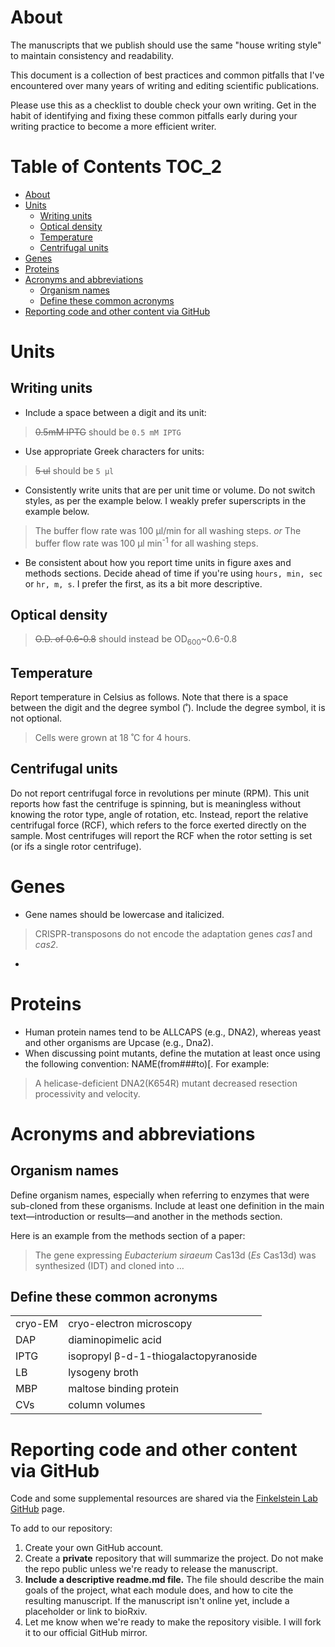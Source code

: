 * About
The manuscripts that we publish should use the same "house writing style" to maintain consistency and readability.

This document is a collection of best practices and common pitfalls that I've encountered over many years of writing and editing scientific publications.

Please use this as a checklist to double check your own writing. Get in the habit of identifying and fixing these common pitfalls early during your writing practice to become a more efficient writer.
* Table of Contents :TOC_2:
- [[#about][About]]
- [[#units][Units]]
   - [[#writing-units][Writing units]]
   - [[#optical-density][Optical density]]
   - [[#temperature][Temperature]]
   - [[#centrifugal-units][Centrifugal units]]
- [[#genes][Genes]]
- [[#proteins][Proteins]]
- [[#acronyms-and-abbreviations][Acronyms and abbreviations]]
   - [[#organism-names][Organism names]]
   - [[#define-these-common-acronyms][Define these common acronyms]]
- [[#reporting-code-and-other-content-via-github][Reporting code and other content via GitHub]]

* Units
** Writing units
- Include a space between a digit and its unit:
#+begin_quote
+0.5mM IPTG+ should be =0.5 mM IPTG=
#+end_quote
- Use appropriate Greek characters for units:
#+begin_quote
+5 ul+ should be =5 μl=
#+end_quote
- Consistently write units that are per unit time or volume. Do not switch styles, as per the example below. I weakly prefer superscripts in the example below.
#+begin_quote
The buffer flow rate was 100 µl/min for all washing steps.
/or/
The buffer flow rate was 100 µl min^-1 for all washing steps.
#+end_quote
- Be consistent about how you report time units in figure axes and methods sections. Decide ahead of time if you're using ~hours, min, sec~ or ~hr, m, s~. I prefer the first, as its a bit more descriptive.
** Optical density
#+begin_quote
+O.D. of 0.6-0.8+ should instead be OD_600~0.6-0.8
#+end_quote
** Temperature
Report temperature in Celsius as follows. Note that there is a space between the digit and the degree symbol (˚). Include the degree symbol, it is not optional.
#+begin_quote
Cells were grown at 18 ˚C for 4 hours.
#+end_quote
** Centrifugal units
Do not report centrifugal force in revolutions per minute (RPM). This unit reports how fast the centrifuge is spinning, but is meaningless without knowing the rotor type, angle of rotation, etc. Instead, report the relative centrifugal force (RCF), which refers to the force exerted directly on the sample. Most centrifuges will report the RCF when the rotor setting is set (or ifs a single rotor centrifuge).

* Genes
- Gene names should be lowercase and italicized.
#+begin_quote
CRISPR-transposons do not encode the adaptation genes /cas1/ and /cas2/.
#+end_quote
- 

* Proteins
- Human protein names tend to be ALLCAPS (e.g., DNA2), whereas yeast and other organisms are Upcase (e.g., Dna2).
- When discussing point mutants, define the mutation at least once using the following convention: NAME(from###to)[. For example: 
#+begin_quote
A helicase-deficient DNA2(K654R) mutant decreased resection processivity and velocity.
#+end_quote

* Acronyms and abbreviations
** Organism names
Define organism names, especially when referring to enzymes that were sub-cloned from these organisms. Include at least one definition in the main text---introduction or results---and another in the methods section.

Here is an example from the methods section of a paper:
#+begin_quote
The gene expressing /Eubacterium siraeum/ Cas13d (/Es/ Cas13d)  was synthesized (IDT) and cloned into ... 
#+end_quote

** Define these common acronyms
| cryo-EM | cryo-electron microscopy             |
| DAP     | diaminopimelic acid                  |
| IPTG    | isopropyl β-d-1-thiogalactopyranoside |
| LB      | lysogeny broth                       |
| MBP     | maltose binding protein              |
| CVs     | column volumes                                     |

*** org-table cheatsheet :noexport:
Use C-c ^ to sort the org-table


* Reporting code and other content via GitHub
Code and some supplemental resources are shared via the [[https://github.com/orgs/finkelsteinlab/][Finkelstein Lab GitHub]] page.

To add to our repository:
1. Create your own GitHub account.
2. Create a *private* repository that will summarize the project. Do not make the repo public unless we're ready to release the manuscript.
3. *Include a descriptive readme.md file.* The file should describe the main goals of the project, what each module does, and how to cite the resulting manuscript. If the manuscript isn't online yet, include a placeholder or link to bioRxiv.
4. Let me know when we're ready to make the repository visible. I will fork it to our official GitHub mirror.
